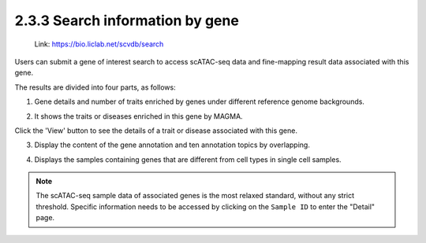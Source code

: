 2.3.3  Search information by gene
=================================

 | Link: https://bio.liclab.net/scvdb/search

Users can submit a gene of interest search to access scATAC-seq data and fine-mapping result data associated with this gene.

.. image:: ../../img/search/gene/gene.png

The results are divided into four parts, as follows:

1. Gene details and number of traits enriched by genes under different reference genome backgrounds.

.. image:: ../../img/search/gene/gene_overview.png

2. It shows the traits or diseases enriched in this gene by MAGMA.

.. image:: ../../img/search/gene/gene_trait.png

Click the 'View' button to see the details of a trait or disease associated with this gene.

.. image:: ../../img/search/gene/gene_trait_view1.png

.. image:: ../../img/search/gene/gene_trait_view2.png

3. Display the content of the gene annotation and ten annotation topics by overlapping.

.. image:: ../../img/search/gene/gene_regulation.png

4. Displays the samples containing genes that are different from cell types in single cell samples.

.. image:: ../../img/search/gene/gene_sample.png

.. note::

    The scATAC-seq sample data of associated genes is the most relaxed standard, without any strict threshold. Specific information needs to be accessed by clicking on the ``Sample ID`` to enter the "Detail" page.
